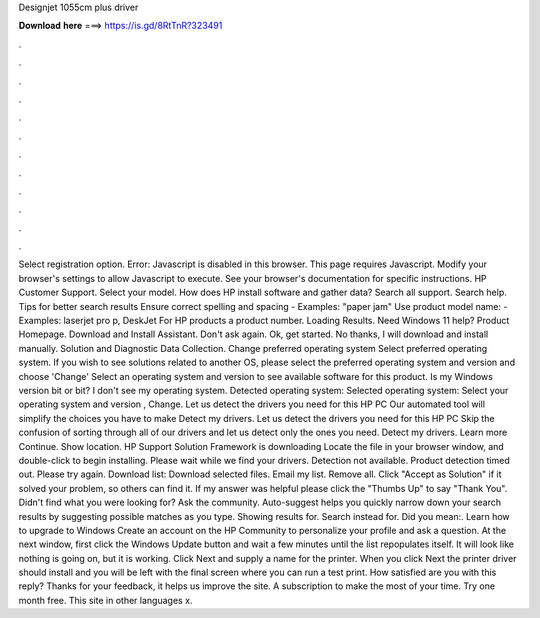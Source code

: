Designjet 1055cm plus driver

𝐃𝐨𝐰𝐧𝐥𝐨𝐚𝐝 𝐡𝐞𝐫𝐞 ===> https://is.gd/8RtTnR?323491

.

.

.

.

.

.

.

.

.

.

.

.

Select registration option. Error: Javascript is disabled in this browser. This page requires Javascript. Modify your browser's settings to allow Javascript to execute. See your browser's documentation for specific instructions. HP Customer Support. Select your model. How does HP install software and gather data? Search all support. Search help.
Tips for better search results Ensure correct spelling and spacing - Examples: "paper jam" Use product model name: - Examples: laserjet pro p, DeskJet For HP products a product number. Loading Results. Need Windows 11 help? Product Homepage. Download and Install Assistant. Don't ask again. Ok, get started. No thanks, I will download and install manually. Solution and Diagnostic Data Collection. Change preferred operating system Select preferred operating system.
If you wish to see solutions related to another OS, please select the preferred operating system and version and choose 'Change' Select an operating system and version to see available software for this product. Is my Windows version bit or bit? I don't see my operating system. Detected operating system: Selected operating system: Select your operating system and version , Change.
Let us detect the drivers you need for this HP PC Our automated tool will simplify the choices you have to make Detect my drivers. Let us detect the drivers you need for this HP PC Skip the confusion of sorting through all of our drivers and let us detect only the ones you need. Detect my drivers. Learn more Continue. Show location. HP Support Solution Framework is downloading Locate the file in your browser window, and double-click to begin installing. Please wait while we find your drivers.
Detection not available. Product detection timed out. Please try again. Download list: Download selected files. Email my list. Remove all. Click "Accept as Solution" if it solved your problem, so others can find it.
If my answer was helpful please click the "Thumbs Up" to say "Thank You". Didn't find what you were looking for? Ask the community. Auto-suggest helps you quickly narrow down your search results by suggesting possible matches as you type. Showing results for. Search instead for. Did you mean:.
Learn how to upgrade to Windows  Create an account on the HP Community to personalize your profile and ask a question. At the next window, first click the Windows Update button and wait a few minutes until the list repopulates itself.
It will look like nothing is going on, but it is working. Click Next and supply a name for the printer. When you click Next the printer driver should install and you will be left with the final screen where you can run a test print.
How satisfied are you with this reply? Thanks for your feedback, it helps us improve the site. A subscription to make the most of your time. Try one month free.
This site in other languages x.